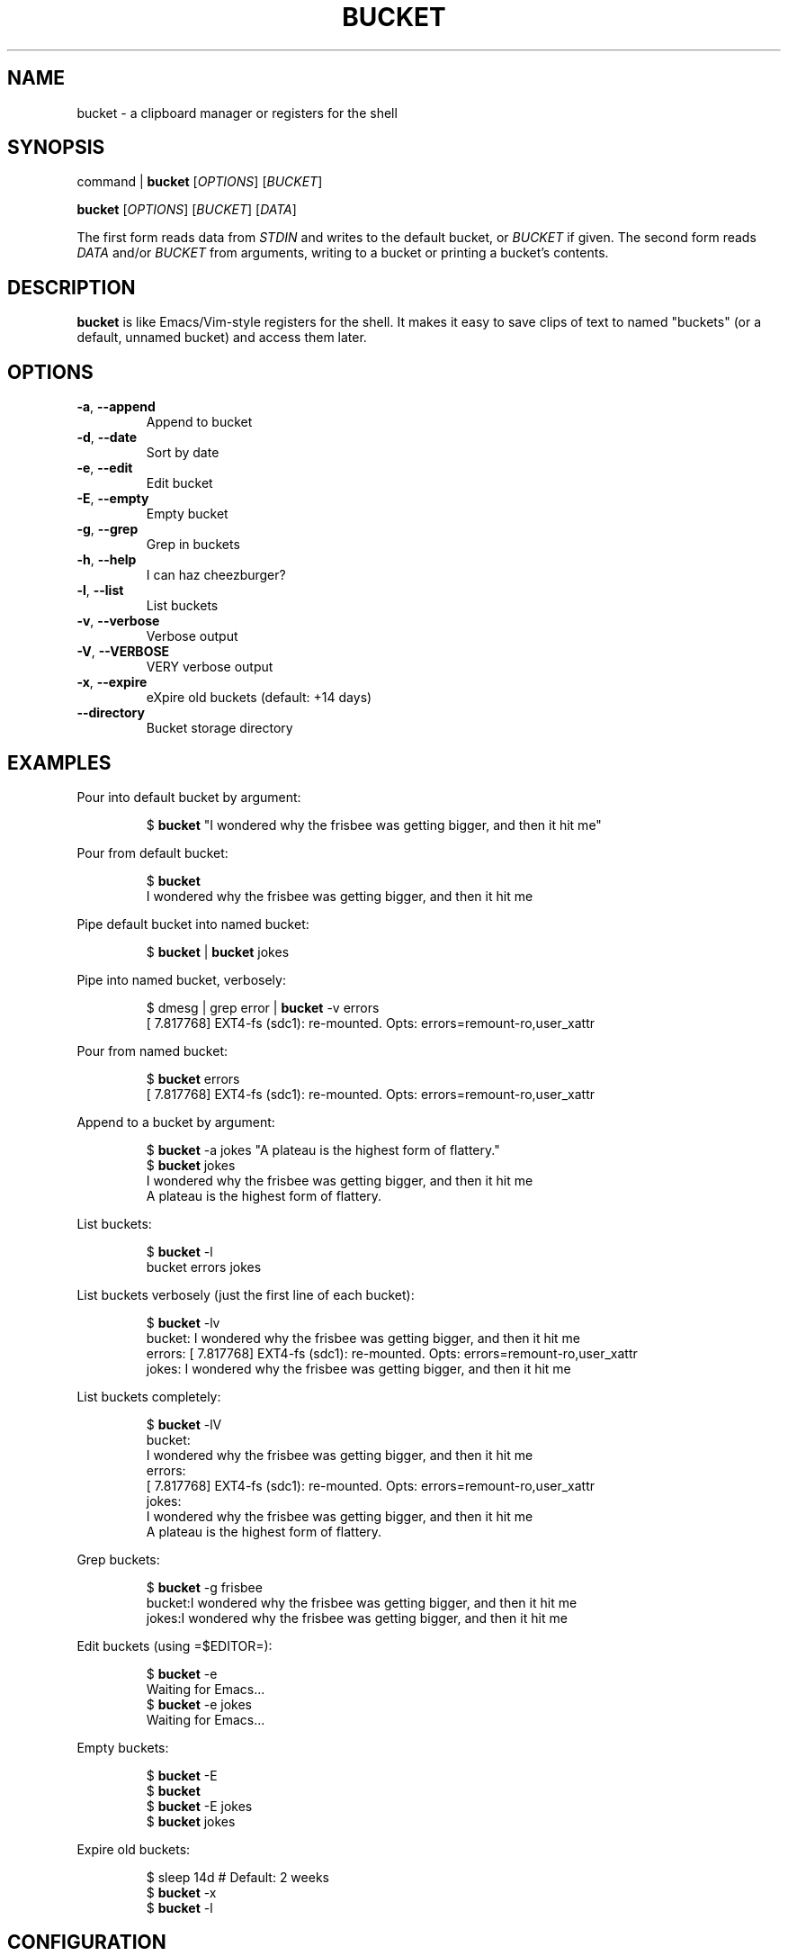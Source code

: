 .TH BUCKET 1
.SH NAME
bucket \- a clipboard manager or registers for the shell
.SH SYNOPSIS
command | \fBbucket\fR [\fIOPTIONS\fR] [\fIBUCKET\fR]
.PP
\fBbucket\fR [\fIOPTIONS\fR] [\fIBUCKET\fR] [\fIDATA\fR]
.PP
The first form reads data from \fISTDIN\fR and writes to the default bucket, or \fIBUCKET\fR if given.
The second form reads \fIDATA\fR and/or \fIBUCKET\fR from arguments, writing to a bucket or printing a bucket's contents.
.SH DESCRIPTION
\fBbucket\fR is like Emacs/Vim-style registers for the shell.
It makes it easy to save clips of text to named "buckets" (or a default, unnamed bucket) and access them later.
.SH OPTIONS
.TP
\fB\-a\fR, \fB\-\-append\fR
Append to bucket
.TP
\fB\-d\fR, \fB\-\-date\fR
Sort by date
.TP
\fB\-e\fR, \fB\-\-edit\fR
Edit bucket
.TP
\fB\-E\fR, \fB\-\-empty\fR
Empty bucket
.TP
\fB\-g\fR, \fB\-\-grep\fR
Grep in buckets
.TP
\fB\-h\fR, \fB\-\-help\fR
I can haz cheezburger?
.TP
\fB\-l\fR, \fB\-\-list\fR
List buckets
.TP
\fB\-v\fR, \fB\-\-verbose\fR
Verbose output
.TP
\fB\-V\fR, \fB\-\-VERBOSE\fR
VERY verbose output
.TP
\fB\-x\fR, \fB\-\-expire\fR
eXpire old buckets (default: +14 days)
.TP
\fB\-\-directory\fR
Bucket storage directory
.SH EXAMPLES
Pour into default bucket by argument:
.PP
.nf
.RS
$ \fBbucket\fR "I wondered why the frisbee was getting bigger, and then it hit me"
.RE
.fi
.PP
Pour from default bucket:
.PP
.nf
.RS
$ \fBbucket\fR
I wondered why the frisbee was getting bigger, and then it hit me
.RE
.fi
.PP
Pipe default bucket into named bucket:
.PP
.nf
.RS
$ \fBbucket\fR | \fBbucket\fR jokes
.RE
.fi
.PP
Pipe into named bucket, verbosely:
.PP
.nf
.RS
$ dmesg | grep error | \fBbucket\fR -v errors
[    7.817768] EXT4-fs (sdc1): re-mounted. Opts: errors=remount-ro,user_xattr
.RE
.fi
.PP
Pour from named bucket:
.PP
.nf
.RS
$ \fBbucket\fR errors
[    7.817768] EXT4-fs (sdc1): re-mounted. Opts: errors=remount-ro,user_xattr
.RE
.fi
.PP
Append to a bucket by argument:
.PP
.nf
.RS
$ \fBbucket\fR -a jokes "A plateau is the highest form of flattery."
$ \fBbucket\fR jokes
I wondered why the frisbee was getting bigger, and then it hit me
A plateau is the highest form of flattery. 
.RE
.fi
.PP
List buckets:
.PP
.nf
.RS
$ \fBbucket\fR -l
bucket  errors  jokes
.RE
.fi
.PP
List buckets verbosely (just the first line of each bucket):
.PP
.nf
.RS
$ \fBbucket\fR -lv
bucket: I wondered why the frisbee was getting bigger, and then it hit me
errors: [    7.817768] EXT4-fs (sdc1): re-mounted. Opts: errors=remount-ro,user_xattr
jokes: I wondered why the frisbee was getting bigger, and then it hit me
.RE
.fi
.PP
List buckets completely:
.PP
.nf
.RS
$ \fBbucket\fR -lV
bucket:
I wondered why the frisbee was getting bigger, and then it hit me
errors: 
[    7.817768] EXT4-fs (sdc1): re-mounted. Opts: errors=remount-ro,user_xattr
jokes:
I wondered why the frisbee was getting bigger, and then it hit me
A plateau is the highest form of flattery. 
.RE
.fi
.PP
Grep buckets:
.PP
.nf
.RS
$ \fBbucket\fR -g frisbee
bucket:I wondered why the frisbee was getting bigger, and then it hit me
jokes:I wondered why the frisbee was getting bigger, and then it hit me
.RE
.fi
.PP
Edit buckets (using =$EDITOR=):
.PP
.nf
.RS
$ \fBbucket\fR -e
Waiting for Emacs...
$ \fBbucket\fR -e jokes
Waiting for Emacs...
.RE
.fi
.PP
Empty buckets:
.PP
.nf
.RS
$ \fBbucket\fR -E
$ \fBbucket\fR
$ \fBbucket\fR -E jokes
$ \fBbucket\fR jokes
.RE
.fi
.PP
Expire old buckets:
.PP
.nf
.RS
$ sleep 14d  # Default: 2 weeks
$ \fBbucket\fR -x
$ \fBbucket\fR -l
.RE
.fi
.SH CONFIGURATION
.B
Empty/expire command
.RS
The default command for \fI\-\-empty\fR and \fI\-\-expire\fR is \fItrash-put\fR, part of the \fItrash-cli\fR package,which may not be installed on your system by default.
\fItrash-cli\fR is a great package, so I recommend installing it.  It uses the standard XDG trash bin from the terminal.
.PP
If you prefer, you can easily change the default to \fIrm\fR by changing the \fIdeleteCommand\fR variable near the top of the script.  
.PP
Or you could change it to something like \fImv -t ~/.local/share/Trash/files\fR, although that might cause the trashed files to not show up in GUI trash apps, since they would be missing the \fI.trashinfo\fR files.
.PP
.RE
.B
Storage directory
.RS
The default directory for bucket storage is \fI~/.cache/bucket\fR.
\fI~/.cache\fR is probably excluded by most backup programs (it should be), so this seems like a good place for buckets, since buckets are intended to be temporary storage.
.PP
However, you can set a custom directory using  the \fI\-\-directory\fR option.
Unlike the default directory, it will not be created for you if it doesn't exist.
You might set this option in an alias, that way whenever you use that alias, the buckets would be stored in that directory.
This could be helpful if you wanted to store a certain set of buckets more permanently, in a place where they would typically be included in backups.
.SH DEVELOPMENT
I can't think of much else to add right now.
But I welcome suggestions and pull requests.
Bug reports may be kept to yourself (just kidding).
.PP
\fBbucket\fR's home is at \fIhttps://github.com/alphapapa/bucket\fR.
.SH LICENSE
I really don't think a license is necessary for something this straightfoward.
But consider it GPL'ed.
